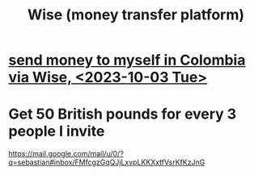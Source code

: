 :PROPERTIES:
:ID:       7aded844-2fad-4d4a-a03c-b6f61aa24121
:ROAM_ALIASES: TransferWise
:END:
#+title: Wise (money transfer platform)
* [[id:81111ce7-86b7-4d3b-ac10-540ba69cd426][send money to myself in Colombia via Wise, <2023-10-03 Tue>]]
* Get 50 British pounds for every 3 people I invite
  https://mail.google.com/mail/u/0/?q=sebastian#inbox/FMfcgzGqQJjLxvpLKKXxtfVsrKfKzJnG
